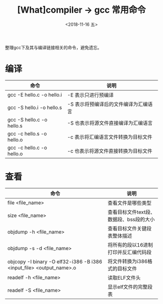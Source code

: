 #+TITLE: [What]compiler -> gcc 常用命令
#+DATE:  <2018-11-16 五> 
#+TAGS: compiler
#+LAYOUT: post 
#+CATEGORIES: program,compiler
#+NAME: <program_compiler_gcc_cmd.org>
#+OPTIONS: ^:nil 
#+OPTIONS: ^:{}

整理gcc下及其与编译链接相关的命令，避免遗忘。
#+BEGIN_EXPORT html
<!--more-->
#+END_EXPORT
* 编译
| 命令                      | 说明                                  |
|---------------------------+---------------------------------------|
| gcc -E hello.c -o hello.i | -E 表示只进行预编译                   |
| gcc -S hello.i -o hello.s | -S 表示将预编译后的文件编译为汇编语言 |
| gcc -S hello.c -o hello.s | -S 也表示将源文件直接编译为汇编语言   |
| gcc -c hello.s -o hello.o | -c 表示将汇编语言文件转换为目标文件   |
| gcc -c hello.c -o hello.o | -c 也表示将源文件直接转换为目标文件   |
* 查看
| 命令                                                                 | 说明                                    |
|----------------------------------------------------------------------+-----------------------------------------|
| file <file_name>                                                     | 查看文件是哪些类型                      |
| size <file_name>                                                     | 查看目标文件text段、数据段、bss段的大小 |
| objdump -h <file_name>                                               | 查看目标文件关键段表整体描述            |
| objdump -s -d <file_name>                                            | 将所有的段以16进制打印并反汇编代码段    |
| objcopy -I binary -O elf32-i386 -B i386 <input_file> <output_name>.o | 将文件转换为i386格式的目标文件          |
| readelf -h <file_name>                                               | 读取ELF文件头                           |
| readelf -S <file_name>                                               | 显示elf文件的完整段表                          |

